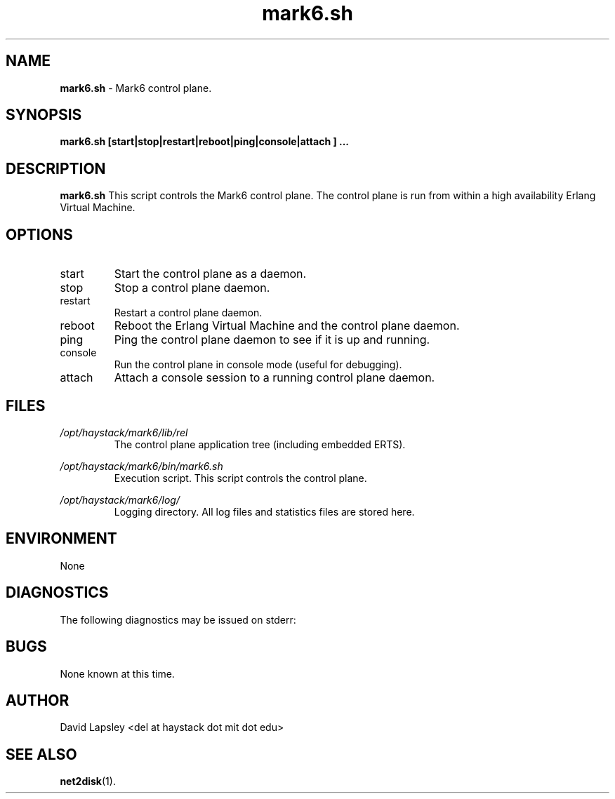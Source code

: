 .\" Process this file with
.\" groff -man -Tascii foo.1
.\"
.TH mark6.sh 1 "September 2011" Linux "User Manuals"

.SH NAME
.B mark6.sh
\- Mark6 control plane.

.SH SYNOPSIS
.B mark6.sh
.B [start|stop|restart|reboot|ping|console|attach
.B ]
.B ...

.SH DESCRIPTION
.B mark6.sh
This script controls the Mark6 control plane.
The control plane is run from within a high availability
Erlang Virtual Machine.

.SH OPTIONS
.IP "start"
Start the control plane as a daemon.

.IP "stop"
Stop a control plane daemon.

.IP "restart"
Restart a control plane daemon.


.IP "reboot"
Reboot the Erlang Virtual Machine and the control plane daemon.

.IP "ping"
Ping the control plane daemon to see if it is up and running.

.IP "console"
Run the control plane in console mode (useful for debugging).

.IP "attach"
Attach a console session to a running control plane daemon.

.SH FILES
.I /opt/haystack/mark6/lib/rel
.RS
The control plane application tree (including embedded ERTS).

.RE
.I /opt/haystack/mark6/bin/mark6.sh
.RS
Execution script. This script controls the control plane.

.RE
.I /opt/haystack/mark6/log/
.RS
Logging directory. All log files and statistics files are stored here.

.SH ENVIRONMENT
None

.SH DIAGNOSTICS
The following diagnostics may be issued on stderr:
 
.SH BUGS
None known at this time.

.SH AUTHOR
David Lapsley <del at haystack dot mit dot edu>

.SH "SEE ALSO"
.BR net2disk (1).

